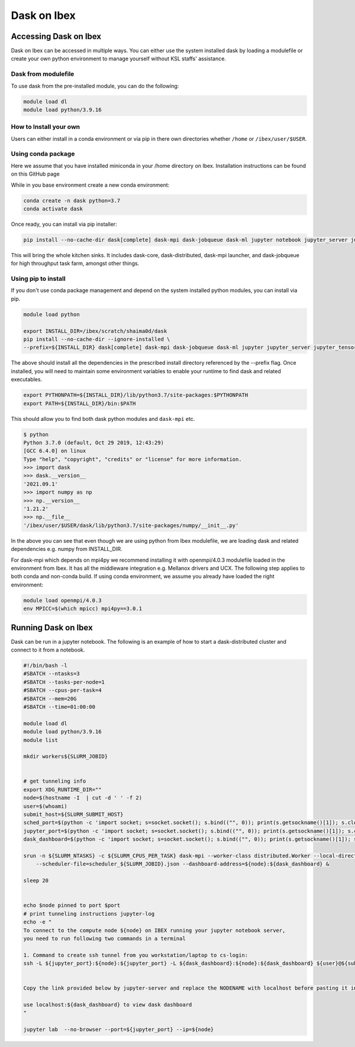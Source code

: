 .. sectionauthor:: Mohsin Ahmed Shaikh <mohsin.shaikh@kaust.edu.sa>
.. meta::
    :description: Dask
    :keywords: dask, dask_mpi, dask_array, xarray

.. _dask_on_ibex:

==========================================
Dask on Ibex
==========================================

Accessing Dask on Ibex
======================
Dask on Ibex can be accessed in multiple ways. You can either use the system installed dask by loading a modulefile or create your own python environment to manage yourself without KSL staffs' assistance.

Dask from modulefile
---------------------

To use dask from the pre-installed module, you can do the following:

.. code-block::

    module load dl
    module load python/3.9.16

How to Install your own
------------------------
Users can either install in a conda environment or via pip  in there own directories whether ``/home`` or ``/ibex/user/$USER``. 

Using conda package
--------------------
Here we assume that you have installed miniconda in your /home directory on Ibex. Installation instructions can be found on this GitHub page

While in you base environment create a new conda environment:

.. code-block::

    conda create -n dask python=3.7
    conda activate dask

Once ready, you can install via pip installer:

.. code-block::

    pip install --no-cache-dir dask[complete] dask-mpi dask-jobqueue dask-ml jupyter notebook jupyter_server jupyter_tensorboard ipyparallel

This will bring the whole kitchen sinks. It includes dask-core, dask-distributed, dask-mpi launcher, and dask-jobqueue for high throughput task farm, amongst other things.

Using pip to install
----------------------
If you don't use conda package management and depend on the system installed python modules, you can install via pip.

.. code-block::
    
    module load python

    export INSTALL_DIR=/ibex/scratch/shaima0d/dask
    pip install --no-cache-dir --ignore-installed \
    --prefix=${INSTALL_DIR} dask[complete] dask-mpi dask-jobqueue dask-ml jupyter jupyter_server jupyter_tensorboard ipyparallel

The above should install all the dependencies in the prescribed install directory referenced by the --prefix flag. 
Once installed, you will need to maintain some environment variables to enable your runtime to find dask and related executables.

.. code-block::
    
    export PYTHONPATH=${INSTALL_DIR}/lib/python3.7/site-packages:$PYTHONPATH
    export PATH=${INSTALL_DIR}/bin:$PATH
 
This should allow you to find both dask python modules and ``dask-mpi`` etc.

.. code-block::

    $ python
    Python 3.7.0 (default, Oct 29 2019, 12:43:29) 
    [GCC 6.4.0] on linux
    Type "help", "copyright", "credits" or "license" for more information.
    >>> import dask
    >>> dask.__version__
    '2021.09.1'
    >>> import numpy as np
    >>> np.__version__
    '1.21.2'
    >>> np.__file__
    '/ibex/user/$USER/dask/lib/python3.7/site-packages/numpy/__init__.py'

In the above you can see that even though we are using python from Ibex modulefile, we are loading dask and related dependencies e.g. numpy from INSTALL_DIR.

 

For dask-mpi which depends on mpi4py we recommend installing it with openmpi/4.0.3 modulefile loaded in the environment from Ibex. It has all the middleware integration e.g. Mellanox drivers and UCX. The following step applies to both conda and non-conda build. If using conda environment, we assume you already have loaded the right environment:


.. code-block::

    module load openmpi/4.0.3
    env MPICC=$(which mpicc) mpi4py==3.0.1
 

 

Running Dask on Ibex
=====================

Dask can be run in a jupyter notebook. The following is an example of how to start a dask-distributed cluster and connect to it from a notebook.


.. code-block::

    #!/bin/bash -l
    #SBATCH --ntasks=3
    #SBATCH --tasks-per-node=1
    #SBATCH --cpus-per-task=4
    #SBATCH --mem=20G
    #SBATCH --time=01:00:00

    module load dl
    module load python/3.9.16
    module list

    mkdir workers${SLURM_JOBID}


    # get tunneling info
    export XDG_RUNTIME_DIR=""
    node=$(hostname -I  | cut -d ' ' -f 2)
    user=$(whoami)
    submit_host=${SLURM_SUBMIT_HOST}
    sched_port=$(python -c 'import socket; s=socket.socket(); s.bind(("", 0)); print(s.getsockname()[1]); s.close()')
    jupyter_port=$(python -c 'import socket; s=socket.socket(); s.bind(("", 0)); print(s.getsockname()[1]); s.close()')
    dask_dashboard=$(python -c 'import socket; s=socket.socket(); s.bind(("", 0)); print(s.getsockname()[1]); s.close()')

    srun -n ${SLURM_NTASKS} -c ${SLURM_CPUS_PER_TASK} dask-mpi --worker-class distributed.Worker --local-directory=workers${SLURM_JOBID} --interface=ib0 --nthreads=${SLURM_CPUS_PER_TASK} --scheduler-port=${sched_port} \
        --scheduler-file=scheduler_${SLURM_JOBID}.json --dashboard-address=${node}:${dask_dashboard} &

    sleep 20


    echo $node pinned to port $port
    # print tunneling instructions jupyter-log
    echo -e "
    To connect to the compute node ${node} on IBEX running your jupyter notebook server,
    you need to run following two commands in a terminal

    1. Command to create ssh tunnel from you workstation/laptop to cs-login:
    ssh -L ${jupyter_port}:${node}:${jupyter_port} -L ${dask_dashboard}:${node}:${dask_dashboard} ${user}@${submit_host}.ibex.kaust.edu.sa


    Copy the link provided below by jupyter-server and replace the NODENAME with localhost before pasting it in your browser on your workstation/laptop

    use localhost:${dask_dashboard} to view dask dashboard
    "

    jupyter lab  --no-browser --port=${jupyter_port} --ip=${node}

